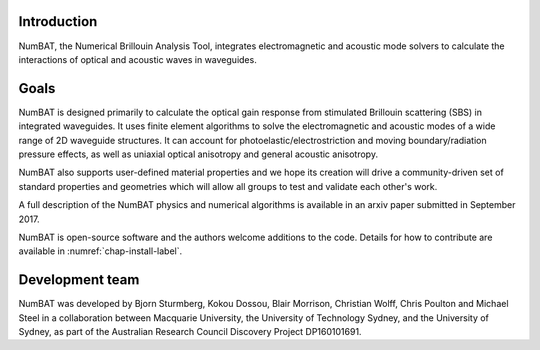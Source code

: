 .. role:: raw-math(raw)
    :format: latex html

Introduction
================

NumBAT, the Numerical Brillouin Analysis Tool, integrates electromagnetic and acoustic mode solvers to calculate the interactions of optical and acoustic waves in waveguides.

Goals
================
NumBAT is designed primarily to calculate the optical gain response from
stimulated Brillouin scattering (SBS) in integrated waveguides. It uses finite element algorithms
to solve the electromagnetic and acoustic modes of a wide range of 2D waveguide structures. It
can account for photoelastic/electrostriction and moving boundary/radiation pressure effects, as well as
uniaxial optical anisotropy and general acoustic anisotropy. 

NumBAT also supports user-defined material properties and we hope its creation will drive a community-driven
set of standard properties and geometries which will allow all groups to test and validate each other's
work.

A full description of the NumBAT physics and numerical algorithms  is available in an arxiv paper submitted
in September 2017.

NumBAT is open-source software and the authors welcome additions to the code.  Details for how
to contribute are available in :numref:`chap-install-label`.


Development team
================
NumBAT was developed by Bjorn Sturmberg, Kokou Dossou, Blair Morrison, Christian Wolff, Chris Poulton and Michael Steel in a collaboration between Macquarie University, the University of Technology Sydney, and the University of Sydney, as part of the Australian Research Council Discovery Project DP160101691.


